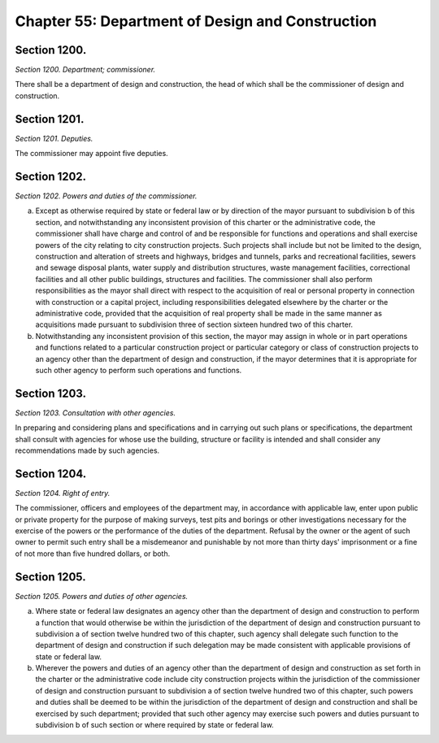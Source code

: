Chapter 55: Department of Design and Construction
===================================================
Section 1200.
--------------------------------------------------


*Section 1200. Department; commissioner.* ::


There shall be a department of design and construction, the head of which shall be the commissioner of design and construction.




Section 1201.
--------------------------------------------------


*Section 1201. Deputies.* ::


The commissioner may appoint five deputies.




Section 1202.
--------------------------------------------------


*Section 1202. Powers and duties of the commissioner.* ::


a. Except as otherwise required by state or federal law or by direction of the mayor pursuant to subdivision b of this section, and notwithstanding any inconsistent provision of this charter or the administrative code, the commissioner shall have charge and control of and be responsible for functions and operations and shall exercise powers of the city relating to city construction projects. Such projects shall include but not be limited to the design, construction and alteration of streets and highways, bridges and tunnels, parks and recreational facilities, sewers and sewage disposal plants, water supply and distribution structures, waste management facilities, correctional facilities and all other public buildings, structures and facilities. The commissioner shall also perform responsibilities as the mayor shall direct with respect to the acquisition of real or personal property in connection with construction or a capital project, including responsibilities delegated elsewhere by the charter or the administrative code, provided that the acquisition of real property shall be made in the same manner as acquisitions made pursuant to subdivision three of section sixteen hundred two of this charter.

b. Notwithstanding any inconsistent provision of this section, the mayor may assign in whole or in part operations and functions related to a particular construction project or particular category or class of construction projects to an agency other than the department of design and construction, if the mayor determines that it is appropriate for such other agency to perform such operations and functions.




Section 1203.
--------------------------------------------------


*Section 1203. Consultation with other agencies.* ::


In preparing and considering plans and specifications and in carrying out such plans or specifications, the department shall consult with agencies for whose use the building, structure or facility is intended and shall consider any recommendations made by such agencies.




Section 1204.
--------------------------------------------------


*Section 1204. Right of entry.* ::


The commissioner, officers and employees of the department may, in accordance with applicable law, enter upon public or private property for the purpose of making surveys, test pits and borings or other investigations necessary for the exercise of the powers or the performance of the duties of the department. Refusal by the owner or the agent of such owner to permit such entry shall be a misdemeanor and punishable by not more than thirty days' imprisonment or a fine of not more than five hundred dollars, or both.




Section 1205.
--------------------------------------------------


*Section 1205. Powers and duties of other agencies.* ::


a. Where state or federal law designates an agency other than the department of design and construction to perform a function that would otherwise be within the jurisdiction of the department of design and construction pursuant to subdivision a of section twelve hundred two of this chapter, such agency shall delegate such function to the department of design and construction if such delegation may be made consistent with applicable provisions of state or federal law.

b. Wherever the powers and duties of an agency other than the department of design and construction as set forth in the charter or the administrative code include city construction projects within the jurisdiction of the commissioner of design and construction pursuant to subdivision a of section twelve hundred two of this chapter, such powers and duties shall be deemed to be within the jurisdiction of the department of design and construction and shall be exercised by such department; provided that such other agency may exercise such powers and duties pursuant to subdivision b of such section or where required by state or federal law.




